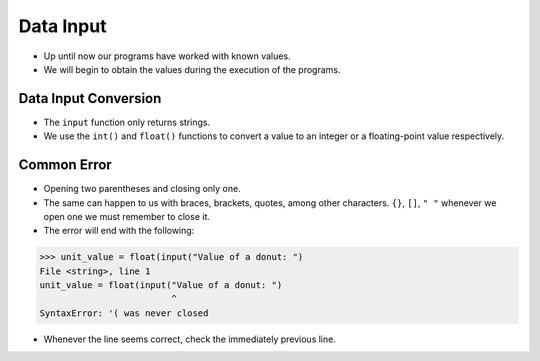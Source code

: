 Data Input
==========

+ Up until now our programs have worked with known values.
+ We will begin to obtain the values during the execution of the programs.

.. activecode:: ac_l05_15a
   :nocodelens:
   :stdin:

   name = input("Write your name: ")
   print(f"Hello {name}!")


Data Input Conversion
---------------------

+ The ``input`` function only returns strings.
+ We use the ``int()`` and ``float()`` functions to convert a value to an integer or
  a floating-point value respectively.

.. activecode:: ac_l05_15b
   :nocodelens:
   :stdin:

   unit_value = float(input("Value of a donut: "))
   n = int(input("Number of donuts: "))
   print(f"Total value: ${(n * unit_value)}")


Common Error
------------

+ Opening two parentheses and closing only one.
+ The same can happen to us with braces, brackets, quotes, among other characters. ``{}``, ``[]``, ``" "`` whenever we open one we must remember to close it.
+ The error will end with the following:

.. code-block:: python

    >>> unit_value = float(input("Value of a donut: ")
    File <string>, line 1
    unit_value = float(input("Value of a donut: ")
                             ^
    SyntaxError: '( was never closed

+ Whenever the line seems correct, check the immediately previous line.